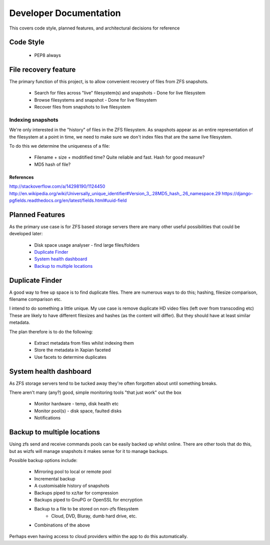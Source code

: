 Developer Documentation
=======================

This covers code style, planned features, and architectural decisions for
reference

Code Style
----------

 * PEP8 always

File recovery feature
---------------------

The primary function of this project,
is to allow convenient recovery of files from ZFS snapshots.

 * Search for files across "live" filesystem(s) and snapshots
   - Done for live filesystem
 * Browse filesystems and snapshot
   - Done for live filesystem
 * Recover files from snapshots to live filesystem

.. todo::

    * `Indexing snapshots`_

Indexing snapshots
++++++++++++++++++

We're only interested in the "history" of files in the ZFS filesystem.
As snapshots appear as an entire representation of the filesystem at a point in time,
we need to make sure we don't index files that are the same live filesystem.

To do this we determine the uniqueness of a file:

 * Filename + size + moditified time? Quite reliable and fast. Hash for good measure?
 * MD5 hash of file?

References
^^^^^^^^^^

http://stackoverflow.com/a/14298190/1124450
http://en.wikipedia.org/wiki/Universally_unique_identifier#Version_3_.28MD5_hash_.26_namespace.29
https://django-pgfields.readthedocs.org/en/latest/fields.html#uuid-field

Planned Features
----------------

As the primary use case is for ZFS based storage servers
there are many other useful possibilities that could be developed later:

 * Disk space usage analyser - find large files/folders
 * `Duplicate Finder`_
 * `System health dashboard`_
 * `Backup to multiple locations`_

Duplicate Finder
----------------

A good way to free up space is to find duplicate files.
There are numerous ways to do this; hashing, filesize comparison, filename comparison etc.

I intend to do something a little unique.
My use case is remove duplicate HD video files (left over from transcoding etc)
These are likely to have different filesizes and hashes (as the content will differ).
But they should have at least similar metadata.

The plan therefore is to do the following:

 * Extract metadata from files whilst indexing them
 * Store the metadata in Xapian faceted
 * Use facets to determine duplicates

System health dashboard
-----------------------

As ZFS storage servers tend to be tucked away
they're often forgotten about
until something breaks.

There aren't many (any?) good, simple monitoring tools "that just work" out the box

 * Monitor hardware - temp, disk health etc
 * Monitor pool(s) - disk space, faulted disks
 * Notifications
 
Backup to multiple locations
----------------------------

Using zfs send and receive commands pools can be easily backed up whilst online.
There are other tools that do this, but as wizfs will manage snapshots it makes 
sense for it to manage backups.

Possible backup options include:
 
 * Mirroring pool to local or remote pool
 * Incremental backup
 * A customisable history of snapshots
 * Backups piped to xz/tar for compression
 * Backups piped to GnuPG or OpenSSL for encryption
 * Backup to a file to be stored on non-zfs filesystem
     * Cloud, DVD, Bluray, dumb hard drive, etc.
 * Combinations of the above
 
Perhaps even having access to cloud providers within the app to do this automatically.
